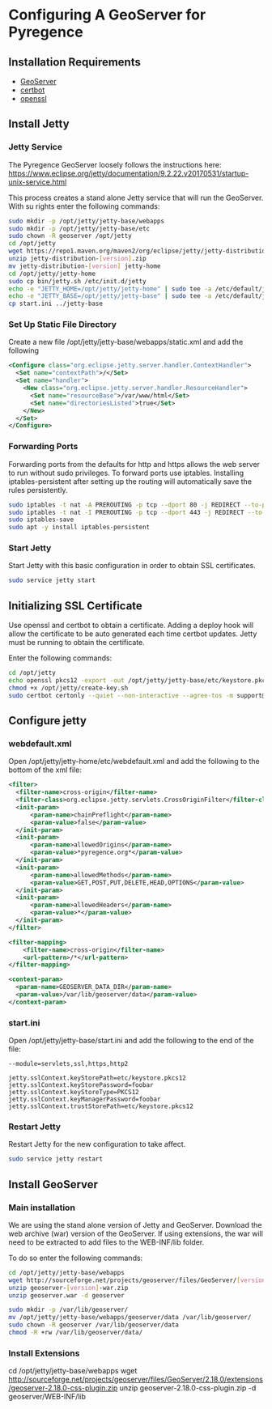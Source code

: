 * Configuring A GeoServer for Pyregence

** Installation Requirements

- [[http://geoserver.org/download/][GeoServer]]
- [[https://certbot.eff.org/][certbot]]
- [[https://www.openssl.org/source/][openssl]]

** Install Jetty

*** Jetty Service
The Pyregence GeoServer loosely follows the instructions here:
https://www.eclipse.org/jetty/documentation/9.2.22.v20170531/startup-unix-service.html

This process creates a stand alone Jetty service that will run
the GeoServer. With su rights enter the following commands:

#+begin_src sh
sudo mkdir -p /opt/jetty/jetty-base/webapps
sudo mkdir -p /opt/jetty/jetty-base/etc
sudo chown -R geoserver /opt/jetty
cd /opt/jetty
wget https://repo1.maven.org/maven2/org/eclipse/jetty/jetty-distribution/[version]/jetty-distribution-[version].zip
unzip jetty-distribution-[version].zip
mv jetty-distribution-[version] jetty-home
cd /opt/jetty/jetty-home
sudo cp bin/jetty.sh /etc/init.d/jetty
echo -e "JETTY_HOME=/opt/jetty/jetty-home" | sudo tee -a /etc/default/jetty
echo -e "JETTY_BASE=/opt/jetty/jetty-base" | sudo tee -a /etc/default/jetty
cp start.ini ../jetty-base
#+end_src

*** Set Up Static File Directory

Create a new file /opt/jetty/jetty-base/webapps/static.xml and add the following

#+begin_src xml
<Configure class="org.eclipse.jetty.server.handler.ContextHandler">
  <Set name="contextPath">/</Set>
  <Set name="handler">
    <New class="org.eclipse.jetty.server.handler.ResourceHandler">
      <Set name="resourceBase">/var/www/html</Set>
      <Set name="directoriesListed">true</Set>
    </New>
  </Set>
</Configure>
#+end_src

*** Forwarding Ports

Forwarding ports from the defaults for http and https allows the web server
to run without sudo privileges. To forward ports use iptables. Installing
iptables-persistent after setting up the routing will automatically save
the rules persistently.

#+begin_src sh
sudo iptables -t nat -A PREROUTING -p tcp --dport 80 -j REDIRECT --to-ports 8080
sudo iptables -t nat -I PREROUTING -p tcp --dport 443 -j REDIRECT --to-ports 8443
sudo iptables-save
sudo apt -y install iptables-persistent
#+end_src

*** Start Jetty

Start Jetty with this basic configuration in order to obtain SSL certificates.

#+begin_src sh
sudo service jetty start
#+end_src

** Initializing SSL Certificate

Use openssl and certbot to obtain a certificate.  Adding a deploy hook will
allow the certificate to be auto generated each time certbot updates.  Jetty
must be running to obtain the certificate.

Enter the following commands:

#+begin_src sh
cd /opt/jetty
echo openssl pkcs12 -export -out /opt/jetty/jetty-base/etc/keystore.pkcs12 -in /etc/letsencrypt/live/data.pyregence.org/fullchain.pem -inkey /etc/letsencrypt/live/data.pyregence.org/privkey.pem -passout pass:foobar >> /opt/jetty/create-key.sh
chmod +x /opt/jetty/create-key.sh
sudo certbot certonly --quiet --non-interactive --agree-tos -m support@sig-gis.com --webroot -w /var/www/html -d data.pyregence.org --deploy-hook /opt/jetty/create-key.sh
#+end_src

** Configure jetty

*** webdefault.xml

Open /opt/jetty/jetty-home/etc/webdefault.xml and add the following to the
bottom of the xml file:

#+begin_src xml
<filter>
  <filter-name>cross-origin</filter-name>
  <filter-class>org.eclipse.jetty.servlets.CrossOriginFilter</filter-class>
  <init-param>
      <param-name>chainPreflight</param-name>
      <param-value>false</param-value>
  </init-param>
  <init-param>
      <param-name>allowedOrigins</param-name>
      <param-value>*pyregence.org*</param-value>
  </init-param>
  <init-param>
      <param-name>allowedMethods</param-name>
      <param-value>GET,POST,PUT,DELETE,HEAD,OPTIONS</param-value>
  </init-param>
  <init-param>
      <param-name>allowedHeaders</param-name>
      <param-value>*</param-value>
  </init-param>
</filter>

<filter-mapping>
    <filter-name>cross-origin</filter-name>
    <url-pattern>/*</url-pattern>
</filter-mapping>

<context-param>
  <param-name>GEOSERVER_DATA_DIR</param-name>
  <param-value>/var/lib/geoserver/data</param-value>
</context-param>
#+end_src

*** start.ini

Open /opt/jetty/jetty-base/start.ini and add the following to the end of the
file:

#+begin_src
--module=servlets,ssl,https,http2

jetty.sslContext.keyStorePath=etc/keystore.pkcs12
jetty.sslContext.keyStorePassword=foobar
jetty.sslContext.keyStoreType=PKCS12
jetty.sslContext.keyManagerPassword=foobar
jetty.sslContext.trustStorePath=etc/keystore.pkcs12
#+end_src

*** Restart Jetty
Restart Jetty for the new configuration to take affect.

#+begin_src sh
sudo service jetty restart
#+end_src

** Install GeoServer

*** Main installation

We are using the stand alone version of Jetty and GeoServer.  Download the
web archive (war) version of the GeoServer.  If using extensions, the war will
need to be extracted to add files to the WEB-INF/lib folder.

To do so enter the following commands:

#+begin_src sh
cd /opt/jetty/jetty-base/webapps
wget http://sourceforge.net/projects/geoserver/files/GeoServer/[version]/geoserver-[version]-war.zip
unzip geoserver-[version]-war.zip
unzip geoserver.war -d geoserver

sudo mkdir -p /var/lib/geoserver/
mv /opt/jetty/jetty-base/webapps/geoserver/data /var/lib/geoserver/
sudo chown -R geoserver /var/lib/geoserver/data
chmod -R +rw /var/lib/geoserver/data/
#+end_src

*** Install Extensions
cd /opt/jetty/jetty-base/webapps
wget http://sourceforge.net/projects/geoserver/files/GeoServer/2.18.0/extensions/geoserver-2.18.0-css-plugin.zip
unzip geoserver-2.18.0-css-plugin.zip -d geoserver/WEB-INF/lib
